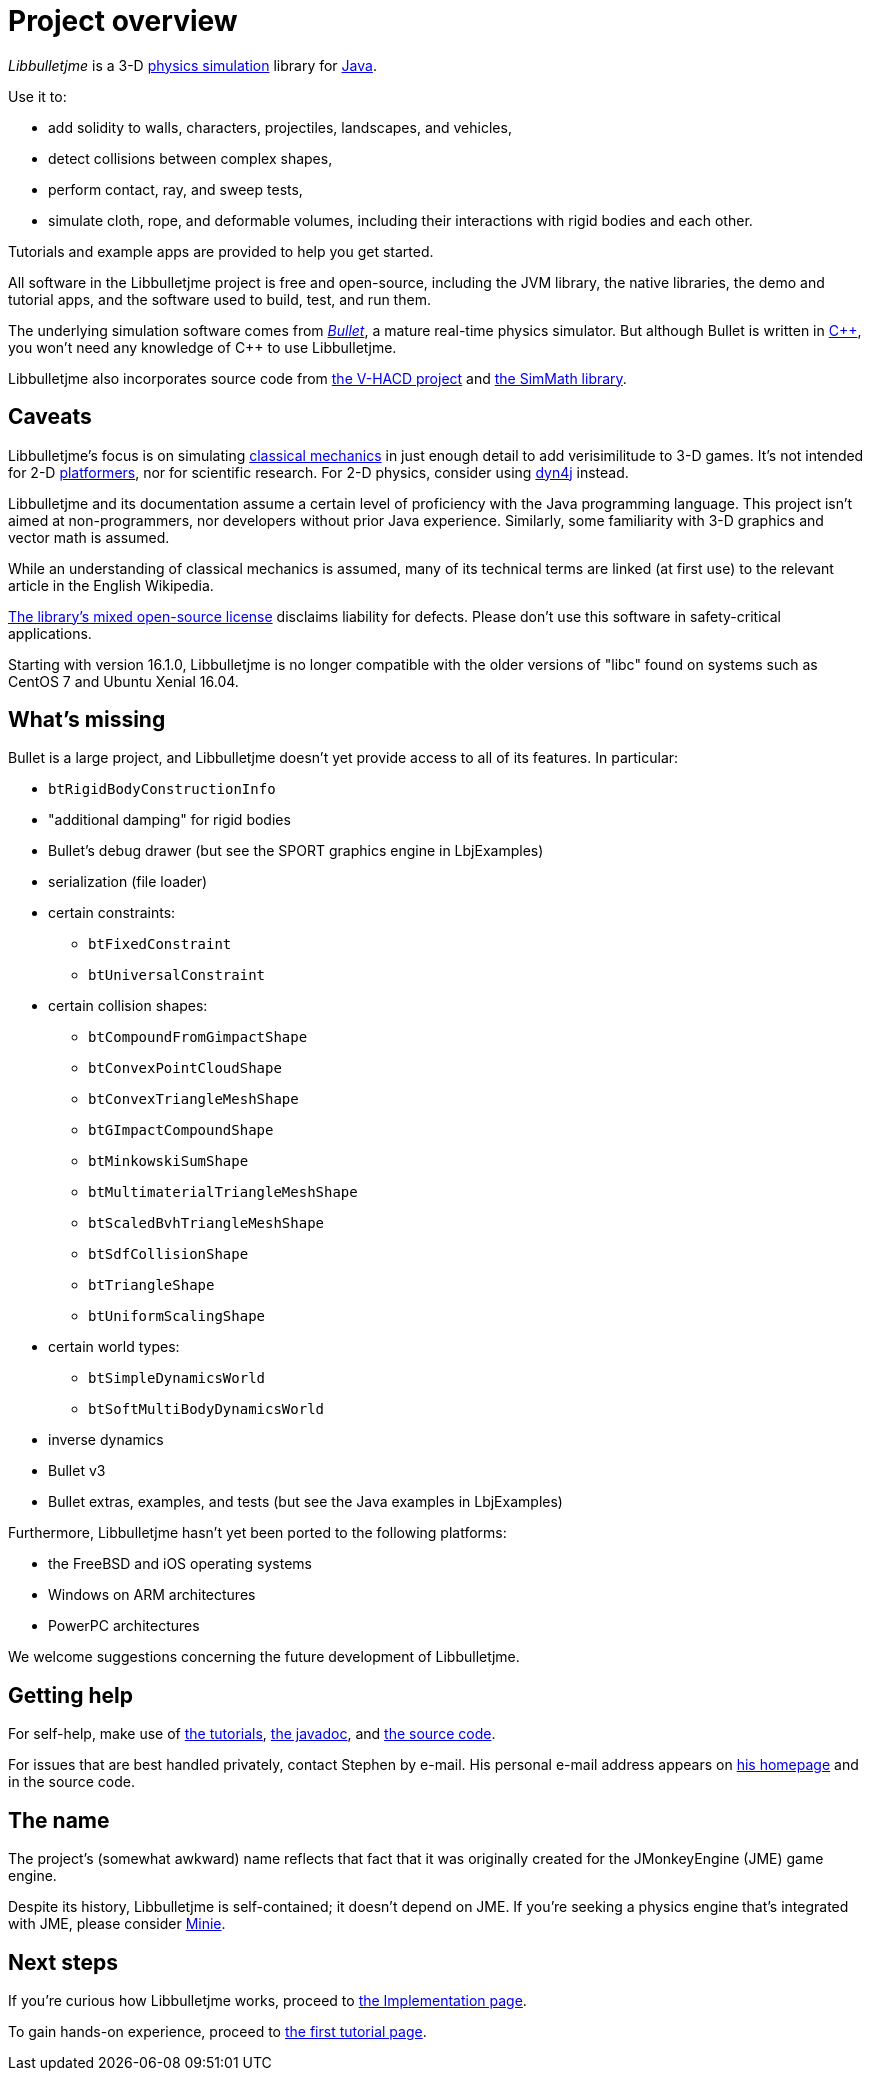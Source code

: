 = Project overview
:Project: Libbulletjme
:url-enwiki: https://en.wikipedia.org/wiki

_{Project}_ is a 3-D {url-enwiki}/Physics_engine[physics simulation] library
for {url-enwiki}/Java_(programming_language)[Java].

Use it to:

* add solidity to walls, characters, projectiles, landscapes, and vehicles,
* detect collisions between complex shapes,
* perform contact, ray, and sweep tests,
* simulate cloth, rope, and deformable volumes,
  including their interactions with rigid bodies and each other.

Tutorials and example apps are provided to help you get started.

All software in the {Project} project is free and open-source,
including the JVM library, the native libraries, the demo and tutorial apps,
and the software used to build, test, and run them.

The underlying simulation software comes from
https://pybullet.org/wordpress[_Bullet_], a mature real-time physics simulator.
But although Bullet is written in {url-enwiki}/C%2B%2B[C&#43;&#43;],
you won't need any knowledge of C&#43;&#43; to use {Project}.

Libbulletjme also incorporates source code from
https://github.com/kmammou/v-hacd[the V-HACD project] and
https://github.com/Simsilica/SimMath[the SimMath library].

== Caveats

{Project}'s focus is on simulating
{url-enwiki}/Classical_mechanics[classical mechanics]
in just enough detail to add verisimilitude to 3-D games.
It's not intended for 2-D {url-enwiki}/Platform_game[platformers],
nor for scientific research.
For 2-D physics, consider using http://www.dyn4j.org/[dyn4j] instead.

{Project} and its documentation
assume a certain level of proficiency with
the Java programming language.
This project isn't aimed at non-programmers,
nor developers without prior Java experience.
Similarly, some familiarity with 3-D graphics and vector math is assumed.

While an understanding of classical mechanics is assumed,
many of its technical terms are linked (at first use)
to the relevant article in the English Wikipedia.

https://raw.githubusercontent.com/stephengold/Libbulletjme/master/LICENSE[The library's mixed open-source license]
disclaims liability for defects.
Please don't use this software in safety-critical applications.

Starting with version 16.1.0,
{Project} is no longer compatible with the older versions of "libc"
found on systems such as CentOS 7 and Ubuntu Xenial 16.04.


== What's missing

Bullet is a large project, and
Libbulletjme doesn't yet provide access to all of its features.
In particular:

* `btRigidBodyConstructionInfo`
* "additional damping" for rigid bodies
* Bullet's debug drawer (but see the SPORT graphics engine in LbjExamples)
* serialization (file loader)
* certain constraints:
** `btFixedConstraint`
** `btUniversalConstraint`
* certain collision shapes:
** `btCompoundFromGimpactShape`
** `btConvexPointCloudShape`
** `btConvexTriangleMeshShape`
** `btGImpactCompoundShape`
** `btMinkowskiSumShape`
** `btMultimaterialTriangleMeshShape`
** `btScaledBvhTriangleMeshShape`
** `btSdfCollisionShape`
** `btTriangleShape`
** `btUniformScalingShape`
* certain world types:
** `btSimpleDynamicsWorld`
** `btSoftMultiBodyDynamicsWorld`
* inverse dynamics
* Bullet v3
* Bullet extras, examples, and tests (but see the Java examples in LbjExamples)

Furthermore, Libbulletjme hasn't yet been ported to the following platforms:

* the FreeBSD and iOS operating systems
* Windows on ARM architectures
* PowerPC architectures

We welcome suggestions concerning the future development of Libbulletjme.


== Getting help

For self-help, make use of
xref:add.adoc[the tutorials],
https://stephengold.github.io/Libbulletjme/javadoc/master[the javadoc], and
https://github.com/stephengold/Libbulletjme[the source code].

For issues that are best handled privately, contact Stephen by e-mail.
His personal e-mail address appears
on https://stephengold.github.io/[his homepage] and in the source code.


== The name

The project's (somewhat awkward) name
reflects that fact that it was originally created
for the JMonkeyEngine (JME) game engine.

Despite its history, Libbulletjme is self-contained;
it doesn't depend on JME.
If you're seeking a physics engine that's integrated with JME,
please consider https://stephengold.github.io/Minie[Minie].


== Next steps

If you're curious how {Project} works,
proceed to xref:implementation.adoc[the Implementation page].

To gain hands-on experience,
proceed to xref:add.adoc[the first tutorial page].
